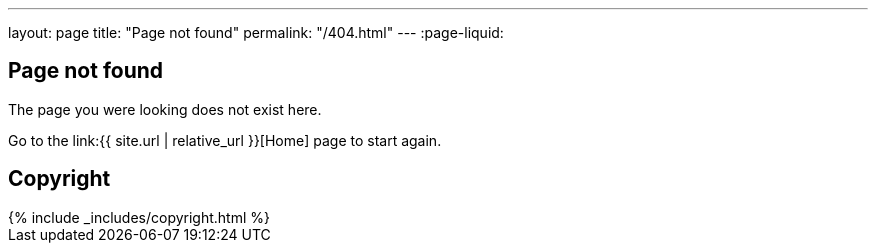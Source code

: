 ---
layout: page
title: "Page not found"
permalink: "/404.html"
---
:page-liquid:

== Page not found

The page you were looking does not exist here.

Go to the link:{{ site.url | relative_url }}[Home] page to start again.


== Copyright

++++
{% include _includes/copyright.html %}
++++
